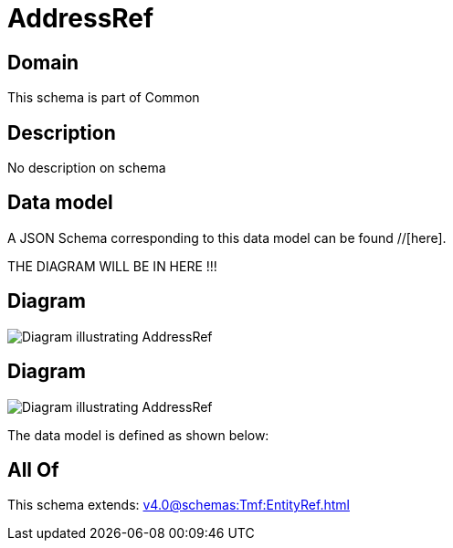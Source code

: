 = AddressRef

[#domain]
== Domain

This schema is part of Common

[#description]
== Description
No description on schema


[#data_model]
== Data model

A JSON Schema corresponding to this data model can be found //[here].

THE DIAGRAM WILL BE IN HERE !!!

[#diagram]
== Diagram
image::Resource_AddressRef.png[Diagram illustrating AddressRef]

[#diagram]
== Diagram
image::Resource_GeographicAddressRef.png[Diagram illustrating AddressRef]


The data model is defined as shown below:


[#all_of]
== All Of

This schema extends: xref:v4.0@schemas:Tmf:EntityRef.adoc[]
